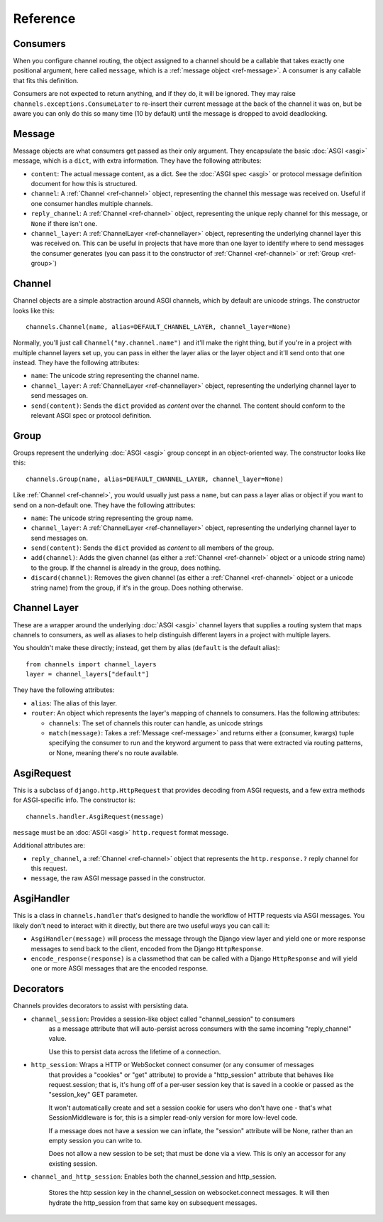 Reference
=========

.. _ref-consumers:

Consumers
---------

When you configure channel routing, the object assigned to a channel
should be a callable that takes exactly one positional argument, here
called ``message``, which is a :ref:`message object <ref-message>`. A consumer
is any callable that fits this definition.

Consumers are not expected to return anything, and if they do, it will be
ignored. They may raise ``channels.exceptions.ConsumeLater`` to re-insert
their current message at the back of the channel it was on, but be aware you
can only do this so many time (10 by default) until the message is dropped
to avoid deadlocking.


.. _ref-message:

Message
-------

Message objects are what consumers get passed as their only argument. They
encapsulate the basic :doc:`ASGI <asgi>` message, which is a ``dict``, with
extra information. They have the following attributes:

* ``content``: The actual message content, as a dict. See the
  :doc:`ASGI spec <asgi>` or protocol message definition document for how this
  is structured.

* ``channel``: A :ref:`Channel <ref-channel>` object, representing the channel
  this message was received on. Useful if one consumer handles multiple channels.

* ``reply_channel``: A :ref:`Channel <ref-channel>` object, representing the
  unique reply channel for this message, or ``None`` if there isn't one.

* ``channel_layer``: A :ref:`ChannelLayer <ref-channellayer>` object,
  representing the underlying channel layer this was received on. This can be
  useful in projects that have more than one layer to identify where to send
  messages the consumer generates (you can pass it to the constructor of
  :ref:`Channel <ref-channel>` or :ref:`Group <ref-group>`)


.. _ref-channel:

Channel
-------

Channel objects are a simple abstraction around ASGI channels, which by default
are unicode strings. The constructor looks like this::

    channels.Channel(name, alias=DEFAULT_CHANNEL_LAYER, channel_layer=None)

Normally, you'll just call ``Channel("my.channel.name")`` and it'll make the
right thing, but if you're in a project with multiple channel layers set up,
you can pass in either the layer alias or the layer object and it'll send
onto that one instead. They have the following attributes:

* ``name``: The unicode string representing the channel name.

* ``channel_layer``: A :ref:`ChannelLayer <ref-channellayer>` object,
  representing the underlying channel layer to send messages on.

* ``send(content)``: Sends the ``dict`` provided as *content* over the channel.
  The content should conform to the relevant ASGI spec or protocol definition.


.. _ref-group:

Group
-----

Groups represent the underlying :doc:`ASGI <asgi>` group concept in an
object-oriented way. The constructor looks like this::

    channels.Group(name, alias=DEFAULT_CHANNEL_LAYER, channel_layer=None)

Like :ref:`Channel <ref-channel>`, you would usually just pass a ``name``, but
can pass a layer alias or object if you want to send on a non-default one.
They have the following attributes:

* ``name``: The unicode string representing the group name.

* ``channel_layer``: A :ref:`ChannelLayer <ref-channellayer>` object,
  representing the underlying channel layer to send messages on.

* ``send(content)``: Sends the ``dict`` provided as *content* to all
  members of the group.

* ``add(channel)``: Adds the given channel (as either a :ref:`Channel <ref-channel>`
  object or a unicode string name) to the group. If the channel is already in
  the group, does nothing.

* ``discard(channel)``: Removes the given channel (as either a
  :ref:`Channel <ref-channel>` object or a unicode string name) from the group,
  if it's in the group. Does nothing otherwise.


.. _ref-channellayer:

Channel Layer
-------------

These are a wrapper around the underlying :doc:`ASGI <asgi>` channel layers
that supplies a routing system that maps channels to consumers, as well as
aliases to help distinguish different layers in a project with multiple layers.

You shouldn't make these directly; instead, get them by alias (``default`` is
the default alias)::

    from channels import channel_layers
    layer = channel_layers["default"]

They have the following attributes:

* ``alias``: The alias of this layer.

* ``router``: An object which represents the layer's mapping of channels
  to consumers. Has the following attributes:

  * ``channels``: The set of channels this router can handle, as unicode strings

  * ``match(message)``: Takes a :ref:`Message <ref-message>` and returns either
    a (consumer, kwargs) tuple specifying the consumer to run and the keyword
    argument to pass that were extracted via routing patterns, or None,
    meaning there's no route available.


.. _ref-asgirequest:

AsgiRequest
-----------

This is a subclass of ``django.http.HttpRequest`` that provides decoding from
ASGI requests, and a few extra methods for ASGI-specific info. The constructor is::

    channels.handler.AsgiRequest(message)

``message`` must be an :doc:`ASGI <asgi>` ``http.request`` format message.

Additional attributes are:

* ``reply_channel``, a :ref:`Channel <ref-channel>` object that represents the
  ``http.response.?`` reply channel for this request.

* ``message``, the raw ASGI message passed in the constructor.


.. _ref-asgihandler:

AsgiHandler
-----------

This is a class in ``channels.handler`` that's designed to handle the workflow
of HTTP requests via ASGI messages. You likely don't need to interact with it
directly, but there are two useful ways you can call it:

* ``AsgiHandler(message)`` will process the message through the Django view
  layer and yield one or more response messages to send back to the client,
  encoded from the Django ``HttpResponse``.

* ``encode_response(response)`` is a classmethod that can be called with a
  Django ``HttpResponse`` and will yield one or more ASGI messages that are
  the encoded response.


.. _ref-decorators:

Decorators
----------

Channels provides decorators to assist with persisting data.

* ``channel_session``: Provides a session-like object called "channel_session" to consumers
    as a message attribute that will auto-persist across consumers with
    the same incoming "reply_channel" value.

    Use this to persist data across the lifetime of a connection.

* ``http_session``: Wraps a HTTP or WebSocket connect consumer (or any consumer of messages
    that provides a "cookies" or "get" attribute) to provide a "http_session"
    attribute that behaves like request.session; that is, it's hung off of
    a per-user session key that is saved in a cookie or passed as the
    "session_key" GET parameter.

    It won't automatically create and set a session cookie for users who
    don't have one - that's what SessionMiddleware is for, this is a simpler
    read-only version for more low-level code.

    If a message does not have a session we can inflate, the "session" attribute
    will be None, rather than an empty session you can write to.

    Does not allow a new session to be set; that must be done via a view. This
    is only an accessor for any existing session.

* ``channel_and_http_session``: Enables both the channel_session and http_session.

    Stores the http session key in the channel_session on websocket.connect messages.
    It will then hydrate the http_session from that same key on subsequent messages.

